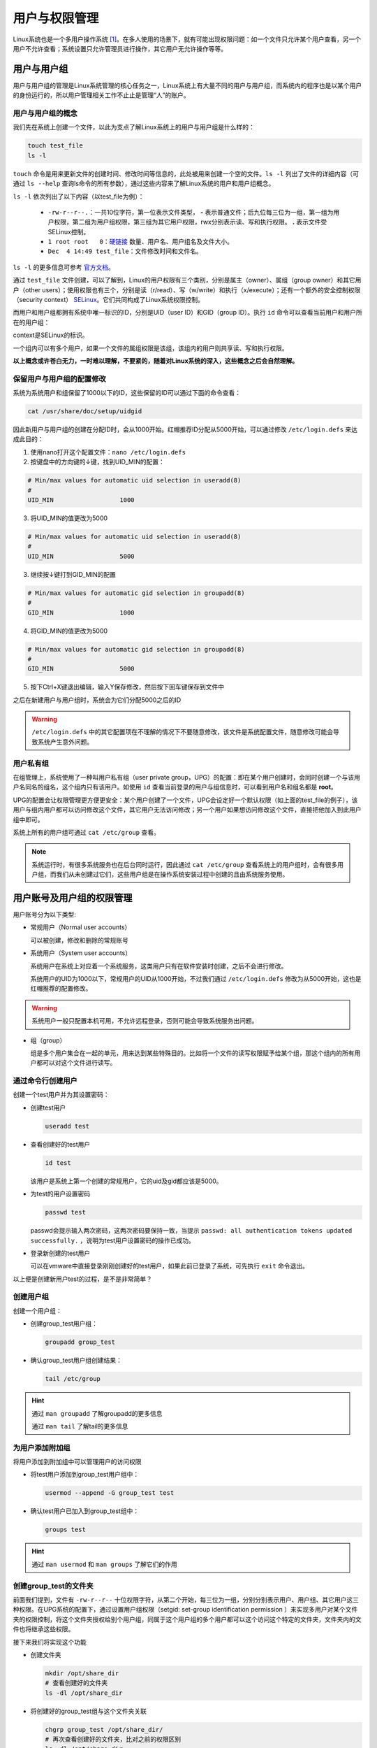 用户与权限管理
========================
Linux系统也是一个多用户操作系统 [#f1]_。在多人使用的场景下，就有可能出现权限问题：\
如一个文件只允许某个用户查看，另一个用户不允许查看；系统设置只允许管理员进行操作，\
其它用户无允许操作等等。

用户与用户组
-----------------------------
用户与用户组的管理是Linux系统管理的核心任务之一，Linux系统上有大量不同的用户与\
用户组，而系统内的程序也是以某个用户的身份运行的，所以用户管理相关工作不止止是管理\
“人”的账户。

用户与用户组的概念
^^^^^^^^^^^^^^^^^^^^^^^
我们先在系统上创建一个文件，以此为支点了解Linux系统上的用户与用户组是什么样的：

.. code-block:: shell

    touch test_file
    ls -l

.. image:: ../images/sysAdmin/2-24.png
    :align: center

``touch`` 命令是用来更新文件的创建时间、修改时间等信息的，此处被用来创建一个空的文件。\
``ls -l`` 列出了文件的详细内容（可通过 ``ls --help`` 查询ls命令的所有参数），通过这些\
内容来了解Linux系统的用户和用户组概念。

``ls -l`` 依次列出了以下内容（以test_file为例）：

  * ``-rw-r--r--.``：一共10位字符，第一位表示文件类型， **-** 表示普通文件；后九位每三位为一组，第一组为用户权限，\
    第二组为用户组权限，第三组为其它用户权限，rwx分别表示读、写和执行权限。 **.** 表示文件受SELinux\
    控制。
  * ``1 root root   0``：`硬链接`_ 数量、用户名、用户组名及文件大小。
  * ``Dec  4 14:49 test_file``：文件修改时间和文件名。

.. _硬链接: https://baike.baidu.com/item/%E7%A1%AC%E9%93%BE%E6%8E%A5

``ls -l`` 的更多信息可参考 `官方文档`_。

.. _官方文档: https://www.gnu.org/software/coreutils/manual/html_node/What-information-is-listed.html#index-_002dl-7

通过 ``test_file`` 文件创建，可以了解到，Linux的用户权限有三个类别，分别是属主（owner）、属组（group owner）和其它用户（other users）；\
使用权限也有三个，分别是读（r/read）、写（w/write）和执行（x/execute）；还有一个额外的安全控制权限（security context） `SELinux`_。它们共\
同构成了Linux系统权限控制。

.. _SELinux: https://baike.baidu.com/item/SELinux

而用户和用户组都拥有系统中唯一标识的ID，分别是UID（user ID）和GID（group ID）。执行 ``id`` 命令\
可以查看当前用户和用户所在的用户组：

.. image:: ../images/sysAdmin/2-25.png
    :align: center

context是SELinux的标识。

一个组内可以有多个用户，如果一个文件的属组权限是该组，该组内的用户则共享读、写和执行权限。

**以上概念或许苍白无力，一时难以理解，不要紧的，随着对Linux系统的深入，\
这些概念之后会自然理解。**

保留用户与用户组的配置修改
^^^^^^^^^^^^^^^^^^^^^^^^^^
系统为系统用户和组保留了1000以下的ID，这些保留的ID可以通过下面的命令查看：

.. code-block:: shell

  cat /usr/share/doc/setup/uidgid

因此新用户与用户组的创建在分配ID时，会从1000开始。红帽推荐ID分配从5000开始，\
可以通过修改 ``/etc/login.defs`` 来达成此目的：

1. 使用nano打开这个配置文件：``nano /etc/login.defs``
2. 按键盘中的方向键的↓键，找到UID_MIN的配置：

.. code-block:: linux-config

  # Min/max values for automatic uid selection in useradd(8)
  #
  UID_MIN                  1000

3. 将UID_MIN的值更改为5000

.. code-block:: linux-config

  # Min/max values for automatic uid selection in useradd(8)
  #
  UID_MIN                  5000

3. 继续按↓键打到GID_MIN的配置

.. code-block:: linux-config

  # Min/max values for automatic gid selection in groupadd(8)
  #
  GID_MIN                  1000

4. 将GID_MIN的值更改为5000

.. code-block:: linux-config

  # Min/max values for automatic gid selection in groupadd(8)
  #
  GID_MIN                  5000

5. 按下Ctrl+X键退出编辑，输入Y保存修改，然后按下回车键保存到文件中

之后在新建用户与用户组时，系统会为它们分配5000之后的ID

.. warning:: 

  ``/etc/login.defs`` 中的其它配置项在不理解的情况下不要随意修改，该文件是系统配置\
  文件，随意修改可能会导致系统产生意外问题。

用户私有组
^^^^^^^^^^^^^^^^^^^^
在组管理上，系统使用了一种叫用户私有组（user private group，UPG）的配置：即在某个用户\
创建时，会同时创建一个与该用户名同名的组名，这个组内只有该用户。如使用 ``id`` 查看当前登录\
的用户与组信息时，可以看到用户名和组名都是 **root**。

UPG的配置会让权限管理更方便更安全：某个用户创建了一个文件，UPG会设定好一个默认权限（如\
上面的test_file的例子），该用户与组内用户都可以访问修改这个文件，其它用户无法访问修改；另一个用户如果想访问\
修改这个文件，直接把他加入到此用户组中即可。

系统上所有的用户组可通过 ``cat /etc/group`` 查看。

.. note:: 

  系统运行时，有很多系统服务也在后台同时运行，因此通过 ``cat /etc/group`` 查看系统上的用户组\
  时，会有很多用户组，而我们从未创建过它们，这些用户组是在操作系统安装过程中创建的且由系统服务使用。

用户账号及用户组的权限管理
--------------------------------
用户账号分为以下类型:

* 常规用户（Normal user accounts）
  
  可以被创建，修改和删除的常规账号

* 系统用户（System user accounts）

  系统用户在系统上对应着一个系统服务，这类用户只有在软件安装时创建，之后不会进行修改。

  系统用户的UID为1000以下，常规用户的UID从1000开始，不过我们通过 ``/etc/login.defs`` \
  修改为从5000开始，这也是红帽推荐的配置修改。

.. warning:: 

  系统用户一般只配置本机可用，不允许远程登录，否则可能会导致系统服务出问题。

* 组（group）

  组是多个用户集合在一起的单元，用来达到某些特殊目的。比如将一个文件的读写权限赋予\
  给某个组，那这个组内的所有用户都可以对这个文件进行读写。

通过命令行创建用户
^^^^^^^^^^^^^^^^^^^^^^^^^^^^^^^^^^^^^^
创建一个test用户并为其设置密码：

* 创建test用户

  .. code:: shell

    useradd test

* 查看创建好的test用户

  .. code:: shell

    id test

  该用户是系统上第一个创建的常规用户，它的uid及gid都应该是5000。

* 为test的用户设置密码

  .. code:: shell

    passwd test

  passwd会提示输入两次密码，这两次密码要保持一致，当提示 ``passwd: all authentication tokens updated successfully.`` ，\
  说明为test用户设置密码的操作已成功。

* 登录新创建的test用户

  可以在vmware中直接登录刚刚创建好的test用户，如果此前已登录了系统，可先执行 ``exit`` 命令退出。

  .. image:: ../images/sysAdmin/2-26.png
    :align: center
  
以上便是创建新用户test的过程，是不是非常简单？

创建用户组
^^^^^^^^^^^^^^^^^^^^^^
创建一个用户组：

* 创建group_test用户组：

  .. code:: shell

    groupadd group_test

* 确认group_test用户组创建结果：

  .. code:: shell

    tail /etc/group

.. image:: ../images/sysAdmin/2-27.png
  :align: center

.. hint:: 

  通过 ``man groupadd`` 了解groupadd的更多信息

  通过 ``man tail`` 了解tail的更多信息

为用户添加附加组
^^^^^^^^^^^^^^^^^^^^^^^^
将用户添加到附加组中可以管理用户的访问权限

* 将test用户添加到group_test用户组中：

  .. code:: shell

    usermod --append -G group_test test

* 确认test用户已加入到group_test组中：

  .. code:: shell

    groups test

.. hint:: 

  通过 ``man usermod`` 和 ``man groups`` 了解它们的作用

创建group_test的文件夹
^^^^^^^^^^^^^^^^^^^^^^^^^^^^^^^
前面我们提到，文件有 ``-rw-r--r--`` 十位权限字符，从第二个开始，每三位为一组，分别分别表示\
用户、用户组、其它用户这三种权限。在UPG系统的配置下，通过设置用户组权限（setgid: set-group identification permission ）\
来实现多用户对某个文件夹的权限控制，将这个文件夹授权给别个用户组，同属于这个用户组的多个用户\
都可以这个访问这个特定的文件夹，文件夹内的文件也将继承这些权限。

接下来我们将实现这个功能

* 创建文件夹

  .. code:: shell

    mkdir /opt/share_dir
    # 查看创建好的文件夹
    ls -dl /opt/share_dir

* 将创建好的group_test组与这个文件夹关联

  .. code:: shell

    chgrp group_test /opt/share_dir/
    # 再次查看创建好的文件夹，比对之前的权限区别
    ls -dl /opt/share_dir

* 增加写（write）权限

  .. code:: shell

    chmod g+rwxs,o-rx /opt/share_dir/
    # 查看权限变化
    ls -dl /opt/share_dir

对比 ``/opt/share_dir`` 最初的权限和最新的权限变化：

.. image:: ../images/sysAdmin/2-28.png
  :align: center

.. hint:: 

  ``#`` 开头的内容为注释说明文字，命令不会执行相关内容。

  mkdir是用来创建文件夹的命令，意为“make directories”。

  ls命令中的d参数是用来列出文件夹的信息，ls默认只列出文件。

  chgrp是改变文件属组的命令，意为“change group ownership”。

  chmod是改变文件权限的命令，参数说明如下:

  * +号用来增加权限，-号用来取消权限
  * u表示user，g表示group，o表示other users，a表示all users
  * r表示read，w表示write，x表示execute（主要用于文件夹的权限，无此权限无法进入文件夹），\
    s也表示execute权限（用于用户或用户组）
  * 权限也可用数字来表示，read（4）write（2）execute（1）来分别表示，如用户权限是读和执行，则权限为5（读和执行相加）。\
    可以一次设置用户、用户组和其它用户三组权限，如上面例子中的 ``chmod g+rwxs,o-rx /opt/share_dir`` 可写作\
    ``chmod 770 /opt/share_dir``，每一个数字代表一组权限。
  
  以上命令可通过 ``man`` 命令来了解学习更多内容

验证share_dir的权限是否生效
""""""""""""""""""""""""""""
作为对比，我们再创建一个用户，这个用户不加入 ``group_test`` 用户组来访问 ``share_dir`` 文件夹。

.. code:: shell

  # 添加用户test1
  useradd test1
  # 为用户test1设置密码
  passwd test1

xshell可以复制当前会话，这样我们就可以有两个窗口来进行测试，双击会话选项页标题（下图红色部分）即可：

.. image:: ../images/sysAdmin/2-29.png
  :align: center


在其中一个窗口执行 ``su - test`` ，另一个窗口执行 ``su - test1`` ，这样就相当于登录了\
这两个测试用户：

.. image:: ../images/sysAdmin/2-30.png
  :align: center

此时，两个用户都执行 ``cd /opt/share_dir`` ，看结果如何：

.. image:: ../images/sysAdmin/2-31.png
  :align: center

.. hint:: 

  ``@`` 前为用户名，后为主机名，因此在执行su命令后， ``@`` 前的用户名变了。
  
  su命令用来以另一个用户的身份执行命令，此处可以用来切换用户，通过 ``man su`` 了解多更信息。

  cd命令用来跳转文件夹，意为“Change directory”。

可以看到 ``test1`` 用户因为不在 ``group_test`` 的用户组中，在访问属于 ``group_test`` 的\
文件夹时，提示 ``Permission denied`` ，也就是没有权限（此处测试x权限）。

两个用户都执行创建文件的命令 ``touch /opt/share_dir/test_file``，看结果如何（此处测试w权限）：

.. image:: ../images/sysAdmin/2-32.png
  :align: center

两个用户都执行 ``cat /opt/share_dir/test_file`` ，看结果如何（此处测试r权限）：

.. image:: ../images/sysAdmin/2-33.png
  :align: center

可以看到，在其它用户权限为 ``---`` 时，test1用户没有任何访问 ``/opt/share_dir`` 的权限，这就是UPG系统的作用，用户可以通过加入特别的用户组中，获得特别的权限。

.. rubric:: 脚注

.. [#f1] 即一个操作系统可同时供多人使用